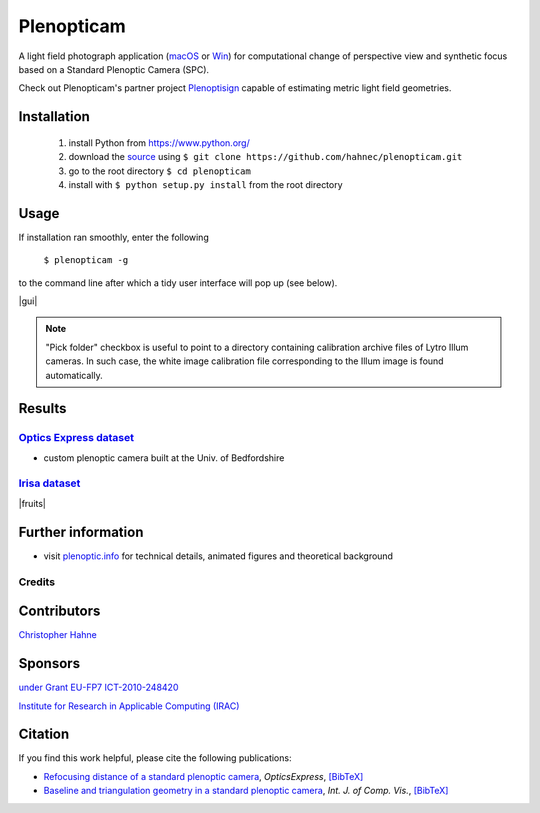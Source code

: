 ===========
Plenopticam
===========

A light field photograph application (macOS_ or Win_) for computational change of perspective view and synthetic focus based on a Standard Plenoptic Camera (SPC).

Check out Plenopticam's partner project Plenoptisign_ capable of estimating metric light field geometries.

|license| |code| |repo| |downloads|

Installation
------------

    1. install Python from https://www.python.org/
    2. download the source_ using ``$ git clone https://github.com/hahnec/plenopticam.git``
    3. go to the root directory ``$ cd plenopticam``
    4. install with ``$ python setup.py install`` from the root directory


Usage
-----

If installation ran smoothly, enter the following

    ``$ plenopticam -g``

to the command line after which a tidy user interface will pop up (see below).

|gui|

.. |gui| raw:: html

    <img src="./docs/img/gui_v3.png" width="700px">

.. note::
    "Pick folder" checkbox is useful to point to a directory containing calibration archive files of Lytro Illum cameras.
    In such case, the white image calibration file corresponding to the Illum image is found automatically.

Results
-------

|OPEX|_
=============================

|spiderman|

* custom plenoptic camera built at the Univ. of Bedfordshire

.. |spiderman| image:: ./docs/img/spiderman.gif

.. |OPEX| replace:: Optics Express dataset
.. _OPEX: https://ndownloader.figshare.com/files/5201452

|Irisa|_
========================

|fruits|

.. |fruits| raw:: html

    <img src="./docs/img/fruits.gif" height="200px">

.. * |Stanford|_

.. |Irisa| replace:: Irisa dataset
.. _Irisa: https://www.irisa.fr/temics/demos/lightField/CLIM/DataSoftware.html

.. |Stanford| replace:: Irisa dataset
.. _Stanford: http://lightfields.stanford.edu/mvlf/


Further information
-------------------

* visit `plenoptic.info <http://www.plenoptic.info>`__ for technical details, animated figures and theoretical background

Credits
=======

Contributors
------------

|Hahne|

`Christopher Hahne <http://www.christopherhahne.de/>`__

Sponsors
--------

|EUFramework|

`under Grant EU-FP7 ICT-2010-248420 <https://cordis.europa.eu/project/rcn/94148_en.html>`__

|UoB|

`Institute for Research in Applicable Computing (IRAC) <https://www.beds.ac.uk/research-ref/irac/about>`__

Citation
--------
If you find this work helpful, please cite the following publications:

* `Refocusing distance of a standard plenoptic camera <https://doi.org/10.1364/OE.24.021521>`__, *OpticsExpress*, `[BibTeX] <http://www.plenoptic.info/bibtex/HAHNE-OPEX.2016.bib>`__

* `Baseline and triangulation geometry in a standard plenoptic camera <https://www.plenoptic.info/IJCV_Hahne17_final.pdf>`__, *Int. J. of Comp. Vis.*, `[BibTeX] <http://plenoptic.info/bibtex/HAHNE-IJCV.2017.bib>`__

.. Image substitutions

.. |release| image:: https://img.shields.io/github/release/hahnec/plenopticam.svg?style=flat-square
    :target: https://github.com/hahnec/plenopticam/archive/master.zip
    :alt: release

.. |license| image:: https://img.shields.io/badge/License-GPL%20v3.0-orange.svg?style=flat-square
    :target: https://www.gnu.org/licenses/gpl-3.0.en.html
    :alt: License

.. |code| image:: https://img.shields.io/github/languages/code-size/hahnec/plenopticam.svg?style=flat-square
    :target: https://github.com/hahnec/plenopticam/archive/master.zip
    :alt: Code size

.. |repo| image:: https://img.shields.io/github/repo-size/hahnec/plenopticam.svg?style=flat-square
    :target: https://github.com/hahnec/plenopticam/archive/master.zip
    :alt: Repo size

.. |downloads| image:: https://img.shields.io/github/downloads/hahnec/plenopticam/total.svg?style=flat-square
    :target: https://github.com/hahnec/plenopticam/archive/master.zip
    :alt: Downloads

.. |UoB| image:: https://3tkh0x1zl0mb1ta92c2mrvv2-wpengine.netdna-ssl.com/wp-content/uploads/2015/12/LO_KukriGB_Universities_Bedfordshire.png
    :width: 70 px
    :target: https://www.beds.ac.uk/
    :alt: University of Bedfordshire

.. |EUFramework| image:: http://www.gsa.europa.eu/sites/default/files/Seventh_Framework_Programme_logo.png
    :width: 100 px
    :target: https://cordis.europa.eu/project/rcn/94148_en.html
    :alt: 7th Framework Programme

.. |Hahne| image:: http://www.christopherhahne.de/images/about.jpg
    :width: 100 px
    :target: http://www.christopherhahne.de
    :alt: Photo

.. Hyperlink aliases

.. _source: https://github.com/hahnec/plenopticam/archive/master.zip
.. _macOS: https://github.com/hahnec/plenopticam/releases/download/v1.0.0-alpha/plenopticam_1.0.0-alpha_macOS.zip
.. _Win: https://github.com/hahnec/plenopticam/releases/download/v1.0.0-alpha/plenopticam_1.0.0_alpha_win.zip
.. _Plenoptisign: https://github.com/hahnec/plenoptisign/